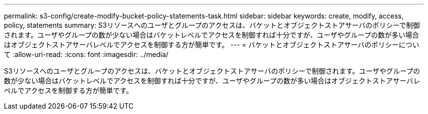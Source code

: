---
permalink: s3-config/create-modify-bucket-policy-statements-task.html 
sidebar: sidebar 
keywords: create, modify, access, policy, statements 
summary: S3リソースへのユーザとグループのアクセスは、バケットとオブジェクトストアサーバのポリシーで制御されます。ユーザやグループの数が少ない場合はバケットレベルでアクセスを制御すれば十分ですが、ユーザやグループの数が多い場合はオブジェクトストアサーバレベルでアクセスを制御する方が簡単です。 
---
= バケットとオブジェクトストアサーバのポリシーについて
:allow-uri-read: 
:icons: font
:imagesdir: ../media/


[role="lead"]
S3リソースへのユーザとグループのアクセスは、バケットとオブジェクトストアサーバのポリシーで制御されます。ユーザやグループの数が少ない場合はバケットレベルでアクセスを制御すれば十分ですが、ユーザやグループの数が多い場合はオブジェクトストアサーバレベルでアクセスを制御する方が簡単です。
